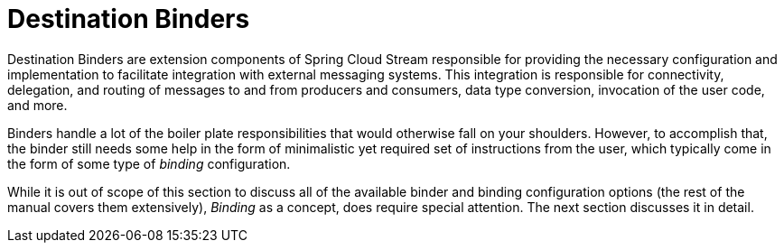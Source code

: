 [[destination-binders]]
= Destination Binders
:page-section-summary-toc: 1

Destination Binders are extension components of Spring Cloud Stream responsible for providing the necessary configuration and implementation to facilitate
integration with external messaging systems.
This integration is responsible for connectivity, delegation, and routing of messages to and from producers and consumers, data type conversion,
invocation of the user code, and more.

Binders handle a lot of the boiler plate responsibilities that would otherwise fall on your shoulders. However, to accomplish that, the binder still needs
some help in the form of minimalistic yet required set of instructions from the user, which typically come in the form of some type of _binding_ configuration.

While it is out of scope of this section to discuss all of the available binder and binding configuration options (the rest of the manual covers them extensively),
_Binding_ as a concept, does require special attention. The next section discusses it in detail.

